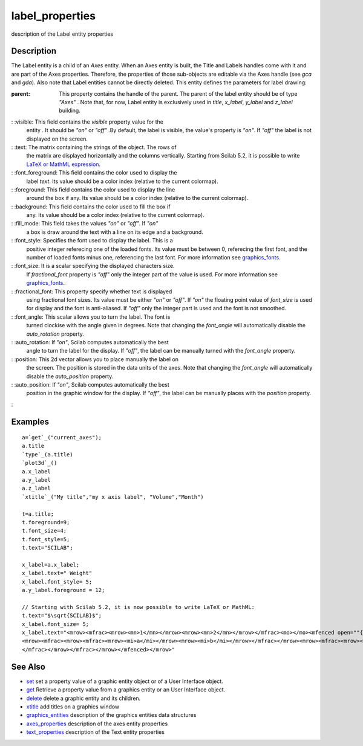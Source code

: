 


label_properties
================

description of the Label entity properties



Description
~~~~~~~~~~~

The Label entity is a child of an `Axes` entity. When an Axes entity
is built, the Title and Labels handles come with it and are part of
the Axes properties. Therefore, the properties of those sub-objects
are editable via the Axes handle (see `gca` and `gda`). Also note that
Label entities cannot be directly deleted. This entity defines the
parameters for label drawing:

:parent: This property contains the handle of the parent. The parent
  of the label entity should be of type `"Axes"` . Note that, for now,
  Label entity is exclusively used in `title`, `x_label`, `y_label` and
  `z_label` building.
: :visible: This field contains the `visible` property value for the
  entity . It should be `"on"` or `"off"` .By default, the label is
  visible, the value's property is `"on"`. If `"off"` the label is not
  displayed on the screen.
: :text: The matrix containing the strings of the object. The rows of
  the matrix are displayed horizontally and the columns vertically.
  Starting from Scilab 5.2, it is possible to write `LaTeX or MathML
  expression`_.
: :font_foreground: This field contains the color used to display the
  label `text`. Its value should be a color index (relative to the
  current colormap).
: :foreground: This field contains the color used to display the line
  around the box if any. Its value should be a color index (relative to
  the current colormap).
: :background: This field contains the color used to fill the box if
  any. Its value should be a color index (relative to the current
  colormap).
: :fill_mode: This field takes the values `"on"` or `"off"`. If `"on"`
  a box is draw around the text with a line on its edge and a
  background.
: :font_style: Specifies the font used to display the label. This is a
  positive integer referecing one of the loaded fonts. Its value must be
  between 0, referecing the first font, and the number of loaded fonts
  minus one, referencing the last font. For more information see
  `graphics_fonts`_.
: :font_size: It is a scalar specifying the displayed characters size.
  If `fractional_font` property is `"off"` only the integer part of the
  value is used. For more information see `graphics_fonts`_.
: :fractional_font: This property specify whether text is displayed
  using fractional font sizes. Its value must be either `"on"` or
  `"off"`. If `"on"` the floating point value of `font_size` is used for
  display and the font is anti-aliased. If `"off"` only the integer part
  is used and the font is not smoothed.
: :font_angle: This scalar allows you to turn the label. The font is
  turned clockise with the angle given in degrees. Note that changing
  the `font_angle` will automatically disable the `auto_rotation`
  property.
: :auto_rotation: If `"on"`, Scilab computes automatically the best
  angle to turn the label for the display. If `"off"`, the label can be
  manually turned with the `font_angle` property.
: :position: This 2d vector allows you to place manually the label on
  the screen. The position is stored in the data units of the axes. Note
  that changing the `font_angle` will automatically disable the
  `auto_position` property.
: :auto_position: If `"on"`, Scilab computes automatically the best
  position in the graphic window for the display. If `"off"`, the label
  can be manually places with the `position` property.
:



Examples
~~~~~~~~


::

    a=`get`_("current_axes");
    a.title
    `type`_(a.title)
    `plot3d`_()
    a.x_label
    a.y_label
    a.z_label
    `xtitle`_("My title","my x axis label", "Volume","Month") 
    
    t=a.title;
    t.foreground=9;
    t.font_size=4;
    t.font_style=5;
    t.text="SCILAB";
    
    x_label=a.x_label;
    x_label.text=" Weight"
    x_label.font_style= 5;
    a.y_label.foreground = 12;
       
    // Starting with Scilab 5.2, it is now possible to write LaTeX or MathML:
    t.text="$\sqrt{SCILAB}$";
    x_label.font_size= 5;
    x_label.text="<mrow><mfrac><mrow><mn>1</mn></mrow><mrow><mn>2</mn></mrow></mfrac><mo></mo><mfenced open=""{"" close=""}""> ..
    <mrow><mfrac><mrow><mfrac><mrow><mi>a</mi></mrow><mrow><mi>b</mi></mrow></mfrac></mrow><mrow><mfrac><mrow><mi>c</mi></mrow><mrow><mi>d</mi></mrow>..
    </mfrac></mrow></mfrac></mrow></mfenced></mrow>"




See Also
~~~~~~~~


+ `set`_ set a property value of a graphic entity object or of a User
  Interface object.
+ `get`_ Retrieve a property value from a graphics entity or an User
  Interface object.
+ `delete`_ delete a graphic entity and its children.
+ `xtitle`_ add titles on a graphics window
+ `graphics_entities`_ description of the graphics entities data
  structures
+ `axes_properties`_ description of the axes entity properties
+ `text_properties`_ description of the Text entity properties


.. _xtitle: xtitle.html
.. _set: set.html
.. _graphics_fonts: graphics_fonts.html
.. _LaTeX or MathML expression: math_rendering_features_in_graphic.html
.. _get: get.html
.. _text_properties: text_properties.html
.. _delete: delete.html
.. _graphics_entities: graphics_entities.html
.. _axes_properties: axes_properties.html


